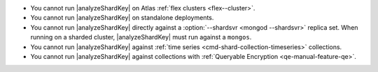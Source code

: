 - You cannot run |analyzeShardKey| on Atlas
  :ref:`flex clusters <flex--cluster>`.
- You cannot run |analyzeShardKey| on standalone deployments.
- You cannot run |analyzeShardKey| directly against a
  :option:`--shardsvr <mongod --shardsvr>` replica set.
  When running on a sharded cluster, |analyzeShardKey|
  must run against a ``mongos``.
- You cannot run |analyzeShardKey| against
  :ref:`time series <cmd-shard-collection-timeseries>` collections.
- You cannot run |analyzeShardKey| against collections
  with :ref:`Queryable Encryption <qe-manual-feature-qe>`.
